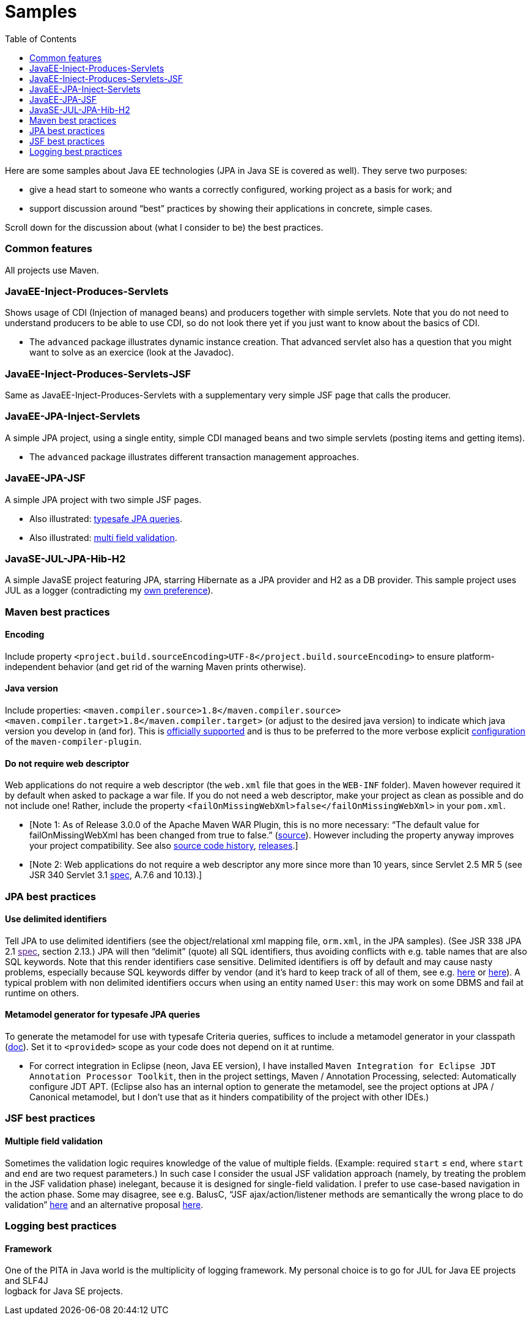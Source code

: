 :toc:
:sectanchors:

= Samples

Here are some samples about Java EE technologies (JPA in Java SE is
covered as well). They serve two purposes:

* give a head start to someone who wants a correctly configured, working
project as a basis for work; and
* support discussion around “best” practices by showing their
applications in concrete, simple cases.

Scroll down for the discussion about (what I consider to be) the best
practices.

[[common-features]]
Common features
~~~~~~~~~~~~~~~

All projects use Maven.

[[javaee-inject-produces-servlets]]
JavaEE-Inject-Produces-Servlets
~~~~~~~~~~~~~~~~~~~~~~~~~~~~~~~

Shows usage of CDI (Injection of managed beans) and producers together
with simple servlets. Note that you do not need to understand producers
to be able to use CDI, so do not look there yet if you just want to know
about the basics of CDI.

* The `advanced` package illustrates dynamic instance creation. That
advanced servlet also has a question that you might want to solve as an
exercice (look at the Javadoc).

[[javaee-inject-produces-servlets-jsf]]
JavaEE-Inject-Produces-Servlets-JSF
~~~~~~~~~~~~~~~~~~~~~~~~~~~~~~~~~~~

Same as JavaEE-Inject-Produces-Servlets with a supplementary very simple
JSF page that calls the producer.

[[javaee-jpa-inject-servlets]]
JavaEE-JPA-Inject-Servlets
~~~~~~~~~~~~~~~~~~~~~~~~~~

A simple JPA project, using a single entity, simple CDI managed beans
and two simple servlets (posting items and getting items).

* The `advanced` package illustrates different transaction management
approaches.

[[javaee-jpa-jsf]]
JavaEE-JPA-JSF
~~~~~~~~~~~~~~

A simple JPA project with two simple JSF pages.

* Also illustrated: link:#metamodel[typesafe JPA queries].
* Also illustrated: link:#multifield[multi field validation].

[[javase-jul-jpa-hib-h2]]
JavaSE-JUL-JPA-Hib-H2
~~~~~~~~~~~~~~~~~~~~~

A simple JavaSE project featuring JPA, starring Hibernate as a JPA
provider and H2 as a DB provider. This sample project uses JUL as a
logger (contradicting my link:#logging-choice[own preference]).

[[maven-best-practices]]
Maven best practices
~~~~~~~~~~~~~~~~~~~~

[[encoding]]
Encoding
^^^^^^^^

Include property
`<project.build.sourceEncoding>UTF-8</project.build.sourceEncoding>` to
ensure platform-independent behavior (and get rid of the warning Maven
prints otherwise).

[[java-version]]
Java version
^^^^^^^^^^^^

Include properties:
`<maven.compiler.source>1.8</maven.compiler.source> <maven.compiler.target>1.8</maven.compiler.target>`
(or adjust to the desired java version) to indicate which java version
you develop in (and for). This is
https://maven.apache.org/plugins/maven-compiler-plugin/compile-mojo.html[officially
supported] and is thus to be preferred to the more verbose explicit
https://maven.apache.org/plugins/maven-compiler-plugin/examples/set-compiler-source-and-target.html[configuration]
of the `maven-compiler-plugin`.

[[do-not-require-web-descriptor]]
Do not require web descriptor
^^^^^^^^^^^^^^^^^^^^^^^^^^^^^

Web applications do not require a web descriptor (the `web.xml` file
that goes in the `WEB-INF` folder). Maven however required it by default
when asked to package a war file. If you do not need a web descriptor,
make your project as clean as possible and do not include one! Rather,
include the property `<failOnMissingWebXml>false</failOnMissingWebXml>`
in your `pom.xml`.

* [Note 1: As of Release 3.0.0 of the Apache Maven WAR Plugin, this is
no more necessary: “The default value for failOnMissingWebXml has been
changed from true to false.”
(https://maven.apache.org/plugins/maven-war-plugin/index.html[source]).
However including the property anyway improves your project
compatibility. See also
http://svn.apache.org/viewvc/maven/plugins/trunk/maven-war-plugin/src/main/java/org/apache/maven/plugins/war/WarMojo.java?view=log[source
code history],
http://svn.apache.org/viewvc/maven/plugins/tags/[releases].]
* [Note 2: Web applications do not require a web descriptor any more
since more than 10 years, since Servlet 2.5 MR 5 (see JSR 340 Servlet
3.1
http://download.oracle.com/otn-pub/jcp/servlet-3_1-fr-eval-spec/servlet-3_1-final.pdf[spec],
A.7.6 and 10.13).]

[[jpa-best-practices]]
JPA best practices
~~~~~~~~~~~~~~~~~~

[[use-delimited-identifiers]]
Use delimited identifiers
^^^^^^^^^^^^^^^^^^^^^^^^^

Tell JPA to use delimited identifiers (see the object/relational xml
mapping file, `orm.xml`, in the JPA samples). (See JSR 338 JPA 2.1
link:[spec], section 2.13.) JPA will then “delimit” (quote) all SQL
identifiers, thus avoiding conflicts with e.g. table names that are also
SQL keywords. Note that this render identifiers case sensitive.
Delimited identifiers is off by default and may cause nasty problems,
especially because SQL keywords differ by vendor (and it’s hard to keep
track of all of them, see e.g.
http://hsqldb.org/doc/guide/lists-app.html[here] or
https://www.drupal.org/node/141051[here]). A typical problem with non
delimited identifiers occurs when using an entity named `User`: this may
work on some DBMS and fail at runtime on others.

[[metamodel-generator-for-typesafe-jpa-queries]]
Metamodel generator for typesafe JPA queries
^^^^^^^^^^^^^^^^^^^^^^^^^^^^^^^^^^^^^^^^^^^^

To generate the metamodel for use with typesafe Criteria queries,
suffices to include a metamodel generator in your classpath
(http://hibernate.org/orm/tooling/[doc]). Set it to `<provided>` scope
as your code does not depend on it at runtime.

* For correct integration in Eclipse (neon, Java EE version), I have
installed
`Maven Integration for Eclipse JDT Annotation Processor Toolkit`, then
in the project settings, Maven / Annotation Processing, selected:
Automatically configure JDT APT. (Eclipse also has an internal option to
generate the metamodel, see the project options at JPA / Canonical
metamodel, but I don’t use that as it hinders compatibility of the
project with other IDEs.)

[[jsf-best-practices]]
JSF best practices
~~~~~~~~~~~~~~~~~~

[[multiple-field-validation]]
Multiple field validation
^^^^^^^^^^^^^^^^^^^^^^^^^

Sometimes the validation logic requires knowledge of the value of
multiple fields. (Example: required `start` ≤ `end`, where `start` and
`end` are two request parameters.) In such case I consider the usual JSF
validation approach (namely, by treating the problem in the JSF
validation phase) inelegant, because it is designed for single-field
validation. I prefer to use case-based navigation in the action phase.
Some may disagree, see e.g. BalusC, “JSF ajax/action/listener methods
are semantically the wrong place to do validation”
http://stackoverflow.com/a/5897183/859604[here] and an alternative
proposal
http://balusc.omnifaces.org/2007/12/validator-for-multiple-fields.html[here].

[[logging-best-practices]]
Logging best practices
~~~~~~~~~~~~~~~~~~~~~~

[[framework]]
Framework
^^^^^^^^^

One of the PITA in Java world is the multiplicity of logging framework.
My personal choice is to go for JUL for Java EE projects and SLF4J +
logback for Java SE projects.
